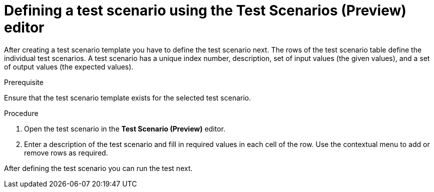 [id='preview-editor-test-scenario-definition-proc']
= Defining a test scenario using the Test Scenarios (Preview) editor

After creating a test scenario template you have to define the test scenario next. The rows of the test scenario table define the individual test scenarios. A test scenario has a unique index number, description, set of input values (the given values), and a set of output values (the expected values).

.Prerequisite
Ensure that the test scenario template exists for the selected test scenario.

.Procedure
. Open the test scenario in the *Test Scenario (Preview)* editor.
. Enter a description of the test scenario and fill in required values in each cell of the row. Use the contextual menu to add or remove rows as required.

After defining the test scenario you can run the test next.
